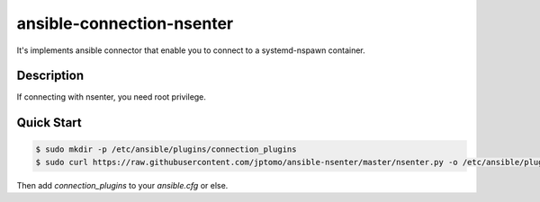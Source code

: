 ==========================
ansible-connection-nsenter
==========================

It's implements ansible connector that enable you to connect to
a systemd-nspawn container.

Description
===========

If connecting with nsenter, you need root privilege.

Quick Start
===========

.. code-block:: console

   $ sudo mkdir -p /etc/ansible/plugins/connection_plugins
   $ sudo curl https://raw.githubusercontent.com/jptomo/ansible-nsenter/master/nsenter.py -o /etc/ansible/plugins/connection_plugins/nsenter.py

Then add `connection_plugins` to your `ansible.cfg` or else.
